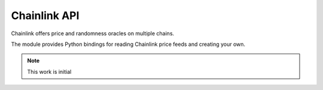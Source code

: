 Chainlink API
-------------

Chainlink offers price and randomness oracles on multiple chains.

The module provides Python bindings for reading Chainlink price feeds
and creating your own.

.. note ::

    This work is initial

.. autosummary::
   :toctree: _autosummary_chainlink
   :recursive:

   eth_defi.chainlink.round_data
   eth_defi.chainlink.token_price